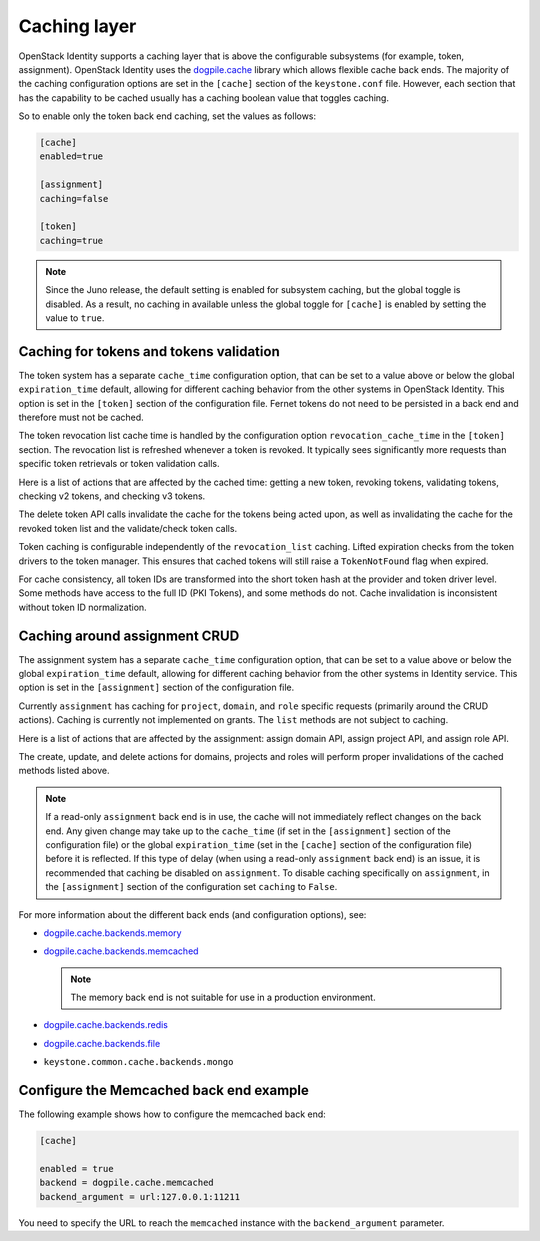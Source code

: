 .. :orphan:

Caching layer
~~~~~~~~~~~~~

OpenStack Identity supports a caching layer that is above the
configurable subsystems (for example, token, assignment). OpenStack
Identity uses the
`dogpile.cache <http://dogpilecache.readthedocs.org/en/latest/>`__
library which allows flexible cache back ends. The majority of the
caching configuration options are set in the ``[cache]`` section of the
``keystone.conf`` file. However, each section that has the capability to
be cached usually has a caching boolean value that toggles caching.

So to enable only the token back end caching, set the values as follows:

.. code-block:: ini

   [cache]
   enabled=true

   [assignment]
   caching=false

   [token]
   caching=true

.. note::

   Since the Juno release, the default setting is enabled for subsystem
   caching, but the global toggle is disabled. As a result, no caching
   in available unless the global toggle for ``[cache]`` is enabled by
   setting the value to ``true``.

Caching for tokens and tokens validation
----------------------------------------

The token system has a separate ``cache_time`` configuration option,
that can be set to a value above or below the global ``expiration_time``
default, allowing for different caching behavior from the other systems
in OpenStack Identity. This option is set in the ``[token]`` section of
the configuration file. Fernet tokens do not need to be persisted in a
back end and therefore must not be cached.

The token revocation list cache time is handled by the configuration
option ``revocation_cache_time`` in the ``[token]`` section. The
revocation list is refreshed whenever a token is revoked. It typically
sees significantly more requests than specific token retrievals or token
validation calls.

Here is a list of actions that are affected by the cached time: getting
a new token, revoking tokens, validating tokens, checking v2 tokens, and
checking v3 tokens.

The delete token API calls invalidate the cache for the tokens being
acted upon, as well as invalidating the cache for the revoked token list
and the validate/check token calls.

Token caching is configurable independently of the ``revocation_list``
caching. Lifted expiration checks from the token drivers to the token
manager. This ensures that cached tokens will still raise a
``TokenNotFound`` flag when expired.

For cache consistency, all token IDs are transformed into the short
token hash at the provider and token driver level. Some methods have
access to the full ID (PKI Tokens), and some methods do not. Cache
invalidation is inconsistent without token ID normalization.

Caching around assignment CRUD
------------------------------

The assignment system has a separate ``cache_time`` configuration
option, that can be set to a value above or below the global
``expiration_time`` default, allowing for different caching behavior
from the other systems in Identity service. This option is set in the
``[assignment]`` section of the configuration file.

Currently ``assignment`` has caching for ``project``, ``domain``, and
``role`` specific requests (primarily around the CRUD actions). Caching
is currently not implemented on grants. The ``list`` methods are not
subject to caching.

Here is a list of actions that are affected by the assignment: assign
domain API, assign project API, and assign role API.

The create, update, and delete actions for domains, projects and roles
will perform proper invalidations of the cached methods listed above.

.. note::

   If a read-only ``assignment`` back end is in use, the cache will not
   immediately reflect changes on the back end. Any given change may
   take up to the ``cache_time`` (if set in the ``[assignment]``
   section of the configuration file) or the global ``expiration_time``
   (set in the ``[cache]`` section of the configuration file) before it
   is reflected. If this type of delay (when using a read-only
   ``assignment`` back end) is an issue, it is recommended that caching
   be disabled on ``assignment``. To disable caching specifically on
   ``assignment``, in the ``[assignment]`` section of the configuration
   set ``caching`` to ``False``.

For more information about the different back ends (and configuration
options), see:

- `dogpile.cache.backends.memory <http://dogpilecache.readthedocs.org/en/latest/api.html#memory-backend>`__

- `dogpile.cache.backends.memcached <http://dogpilecache.readthedocs.org/en/latest/api.html#memcached-backends>`__

  .. note::

     The memory back end is not suitable for use in a production
     environment.

- `dogpile.cache.backends.redis <http://dogpilecache.readthedocs.org/en/latest/api.html#redis-backends>`__

- `dogpile.cache.backends.file <http://dogpilecache.readthedocs.org/en/latest/api.html#file-backends>`__

- ``keystone.common.cache.backends.mongo``

Configure the Memcached back end example
----------------------------------------

The following example shows how to configure the memcached back end:

.. code-block:: ini

   [cache]

   enabled = true
   backend = dogpile.cache.memcached
   backend_argument = url:127.0.0.1:11211

You need to specify the URL to reach the ``memcached`` instance with the
``backend_argument`` parameter.

